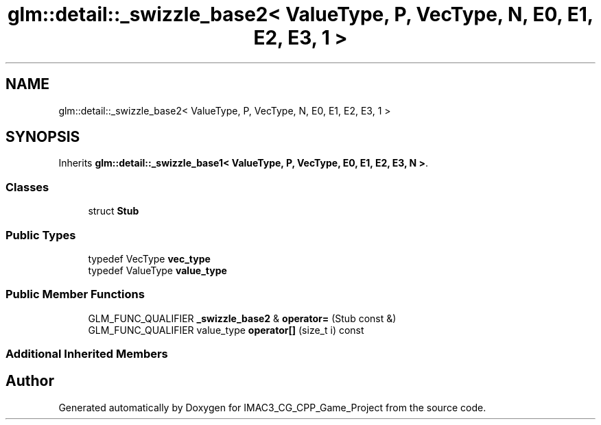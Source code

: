 .TH "glm::detail::_swizzle_base2< ValueType, P, VecType, N, E0, E1, E2, E3, 1 >" 3 "Fri Dec 14 2018" "IMAC3_CG_CPP_Game_Project" \" -*- nroff -*-
.ad l
.nh
.SH NAME
glm::detail::_swizzle_base2< ValueType, P, VecType, N, E0, E1, E2, E3, 1 >
.SH SYNOPSIS
.br
.PP
.PP
Inherits \fBglm::detail::_swizzle_base1< ValueType, P, VecType, E0, E1, E2, E3, N >\fP\&.
.SS "Classes"

.in +1c
.ti -1c
.RI "struct \fBStub\fP"
.br
.in -1c
.SS "Public Types"

.in +1c
.ti -1c
.RI "typedef VecType \fBvec_type\fP"
.br
.ti -1c
.RI "typedef ValueType \fBvalue_type\fP"
.br
.in -1c
.SS "Public Member Functions"

.in +1c
.ti -1c
.RI "GLM_FUNC_QUALIFIER \fB_swizzle_base2\fP & \fBoperator=\fP (Stub const &)"
.br
.ti -1c
.RI "GLM_FUNC_QUALIFIER value_type \fBoperator[]\fP (size_t i) const"
.br
.in -1c
.SS "Additional Inherited Members"


.SH "Author"
.PP 
Generated automatically by Doxygen for IMAC3_CG_CPP_Game_Project from the source code\&.
